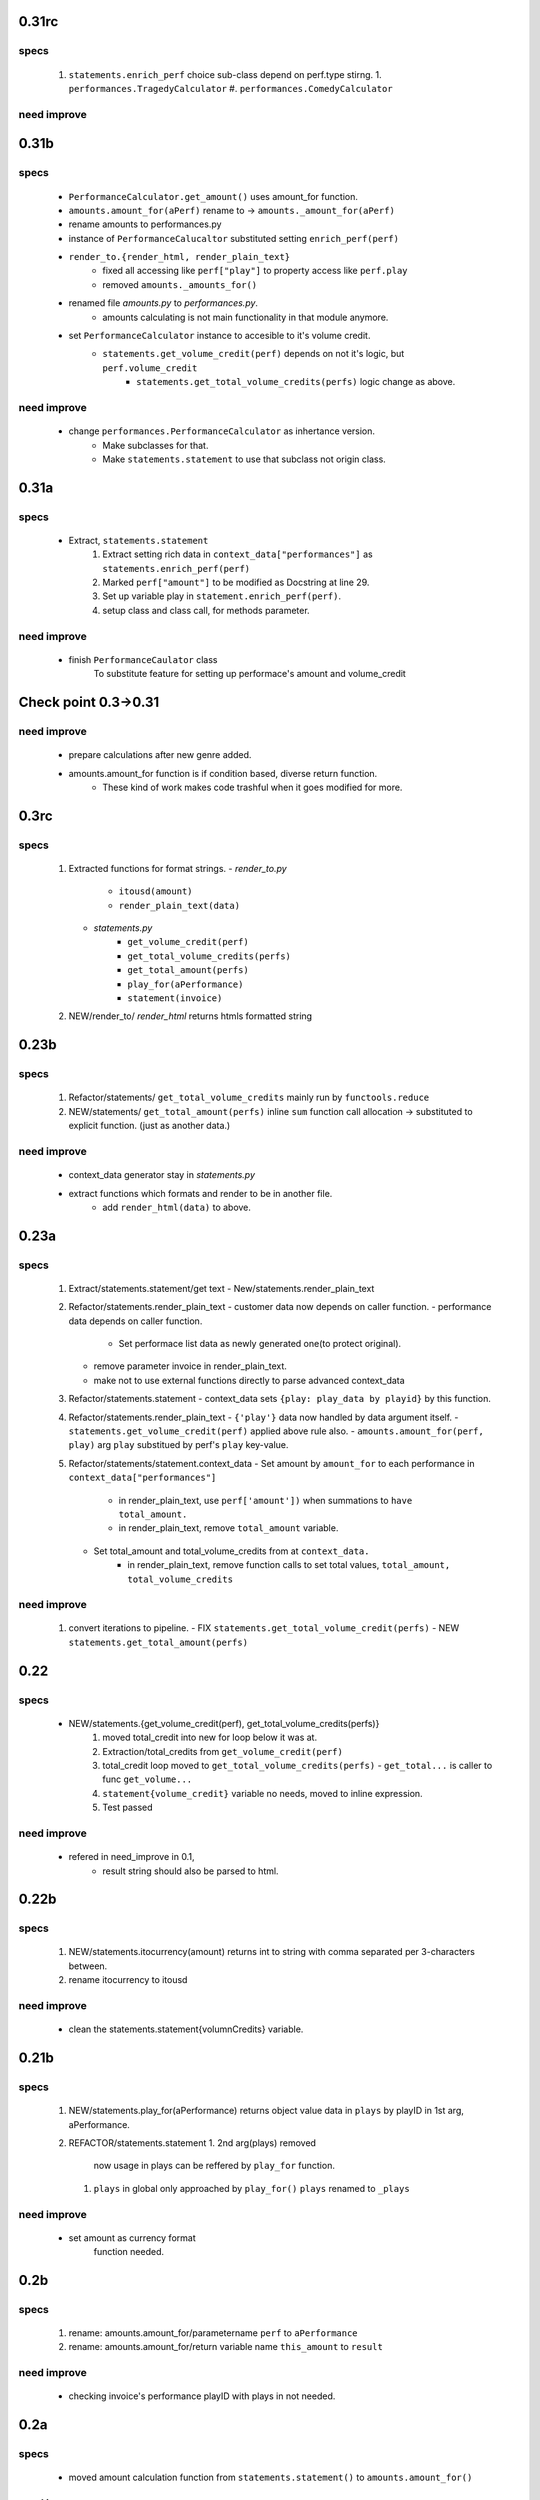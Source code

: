 0.31rc
------
specs
^^^^^
   1. ``statements.enrich_perf`` choice sub-class depend on perf.type stirng.
      1. ``performances.TragedyCalculator``
      #. ``performances.ComedyCalculator``

need improve
^^^^^^^^^^^^

0.31b
-----
specs
^^^^^
   - ``PerformanceCalculator.get_amount()`` uses amount_for function.
   - ``amounts.amount_for(aPerf)``  rename to -> ``amounts._amount_for(aPerf)``
   - rename amounts to performances.py
   - instance of ``PerformanceCalucaltor`` substituted setting ``enrich_perf(perf)``
   - ``render_to.{render_html, render_plain_text}``
      - fixed all accessing like ``perf["play"]`` to property access like ``perf.play``
      - removed ``amounts._amounts_for()``
   - renamed file *amounts.py* to *performances.py*.
      - amounts calculating is not main functionality in that module anymore.
   - set ``PerformanceCalculator`` instance to accesible to it's volume credit.
      - ``statements.get_volume_credit(perf)`` depends on not it's logic, but ``perf.volume_credit``
         - ``statements.get_total_volume_credits(perfs)`` logic change as above.

need improve
^^^^^^^^^^^^
   - change ``performances.PerformanceCalculator`` as inhertance version.
      - Make subclasses for that.
      - Make ``statements.statement`` to use that subclass not origin class.

0.31a
-----
specs
^^^^^
   - Extract, ``statements.statement``
      1. Extract setting rich data in ``context_data["performances"]`` as ``statements.enrich_perf(perf)``
      #. Marked ``perf["amount"]`` to be modified as Docstring at line 29.
      #. Set up variable play in ``statement.enrich_perf(perf)``.
      #. setup class and class call, for methods parameter.

need improve
^^^^^^^^^^^^
   - finish ``PerformanceCaulator`` class
      To substitute feature for setting up performace's amount and volume_credit

Check point 0.3->0.31
---------------------
need improve
^^^^^^^^^^^^
   - prepare calculations after new genre added.
   - amounts.amount_for function is if condition based, diverse return function.
      - These kind of work makes code trashful when it goes modified for more.

0.3rc
-----
specs
^^^^^
   1. Extracted functions for format strings.
      - *render_to.py*
         - ``itousd(amount)``
         - ``render_plain_text(data)``
      - *statements.py*
         - ``get_volume_credit(perf)``
         - ``get_total_volume_credits(perfs)``
         - ``get_total_amount(perfs)``
         - ``play_for(aPerformance)``
         - ``statement(invoice)``
   #. NEW/render_to/
      *render_html* returns htmls formatted string

0.23b
-----
specs
^^^^^
   1. Refactor/statements/ ``get_total_volume_credits``
      mainly run by ``functools.reduce``
   #. NEW/statements/ ``get_total_amount(perfs)``
      inline ``sum`` function call allocation -> substituted to explicit function. (just as another data.)

need improve
^^^^^^^^^^^^
   - context_data generator stay in *statements.py*
   - extract functions which formats and render to be in another file.
      - add ``render_html(data)`` to above.

0.23a
-----
specs
^^^^^
   1. Extract/statements.statement/get text
      - New/statements.render_plain_text
   #. Refactor/statements.render_plain_text
      - customer data now depends on caller function.
      - performance data depends on caller function.
         - Set performace list data as newly generated one(to protect original).
      - remove parameter invoice in render_plain_text.
      - make not to use external functions directly to parse advanced context_data
   #. Refactor/statements.statement
      - context_data sets ``{play: play_data by playid}`` by this function.
   #. Refactor/statements.render_plain_text
      - ``{'play'}`` data now handled by data argument itself.
      - ``statements.get_volume_credit(perf)`` applied above rule also.
      - ``amounts.amount_for(perf, play)`` arg ``play`` substitued by perf's ``play`` key-value.
   #. Refactor/statements/statement.context_data
      - Set amount by ``amount_for`` to each performance in ``context_data["performances"]``
         - in render_plain_text, use ``perf['amount'])`` when summations to ``have total_amount.``
         - in render_plain_text, remove ``total_amount`` variable.
      - Set total_amount and total_volume_credits from at ``context_data.``
         - in render_plain_text, remove function calls to set total values, ``total_amount, total_volume_credits``

need improve
^^^^^^^^^^^^
   1. convert iterations to pipeline.
      - FIX ``statements.get_total_volume_credit(perfs)``
      - NEW ``statements.get_total_amount(perfs)``

0.22
----
specs
^^^^^
   - NEW/statements.{get_volume_credit(perf), get_total_volume_credits(perfs)}
      1. moved total_credit into new for loop below it was at.
      #. Extraction/total_credits from ``get_volume_credit(perf)``
      #. total_credit loop moved to ``get_total_volume_credits(perfs)``
         - ``get_total...`` is caller to func ``get_volume...``
      #. ``statement{volume_credit}`` variable no needs, moved to inline expression.
      #. Test passed

need improve
^^^^^^^^^^^^
   - refered in need_improve in 0.1, 
      - result string should also be parsed to html.

0.22b
-----
specs
^^^^^
   1. NEW/statements.itocurrency(amount)
      returns int to string with comma separated per 3-characters between.
   #. rename itocurrency to itousd

need improve
^^^^^^^^^^^^
   - clean the statements.statement{volumnCredits} variable.

0.21b
-----
specs
^^^^^
   1. NEW/statements.play_for(aPerformance)
      returns object value data in ``plays`` by playID in 1st arg, aPerformance.
   2. REFACTOR/statements.statement
      1. 2nd arg(plays) removed
         now usage in plays can be reffered by ``play_for`` function.
      #. ``plays`` in global only approached by ``play_for()``
         ``plays`` renamed to ``_plays``

need improve
^^^^^^^^^^^^
   - set amount as currency format
      function needed.

0.2b
----
specs
^^^^^
   1. rename: amounts.amount_for/parametername
      ``perf`` to ``aPerformance``
   #. rename: amounts.amount_for/return variable name
      ``this_amount`` to ``result``

need improve
^^^^^^^^^^^^
   - checking invoice's performance playID with plays in not needed.

0.2a
----
specs
^^^^^
   - moved amount calculation function from ``statements.statement()`` to ``amounts.amount_for()``

need improve
^^^^^^^^^^^^
   - After function extracting, 
      1. look in the extracted code carefully,
      #. check for clarity of the variable names.

0.1
---
specs
^^^^^
   - New/resource: json file data
   - New/statements.py: format json program

need improve 
^^^^^^^^^^^^
   - result string should also be parsed to html.
   - Before refactor it, Prepare prper tests first.
      - Test does make self-reflecting for us.

